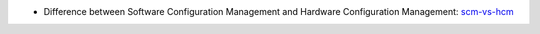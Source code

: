 * Difference between Software Configuration Management and Hardware Configuration Management: scm-vs-hcm_

.. _scm-vs-hcm: http://www.cmcrossroads.com/article/what-real-difference-between-software-configuration-management-and-hardware-configuration
